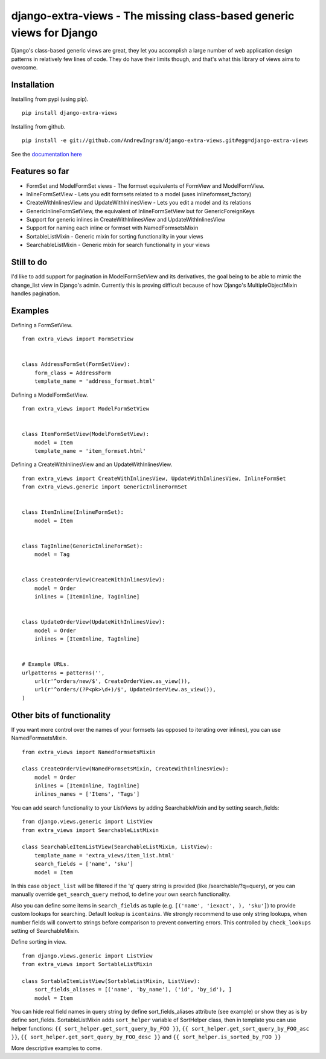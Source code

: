 django-extra-views - The missing class-based generic views for Django
========================================================================

Django's class-based generic views are great, they let you accomplish a large number of web application design patterns in relatively few lines of code.  They do have their limits though, and that's what this library of views aims to overcome.

.. image:: https://secure.travis-ci.org/AndrewIngram/django-extra-views.svg?branch=master
        :target: https://travis-ci.org/AndrewIngram/django-extra-views

.. image:: https://pypip.in/d/django-extra-views/badge.png
        :target: https://pypi.python.org/pypi/django-extra-views/

Installation
------------

Installing from pypi (using pip). ::

    pip install django-extra-views

Installing from github. ::

    pip install -e git://github.com/AndrewIngram/django-extra-views.git#egg=django-extra-views


See the `documentation here`_

.. _documentation here: https://django-extra-views.readthedocs.org/en/latest/

Features so far
------------------

- FormSet and ModelFormSet views - The formset equivalents of FormView and ModelFormView.
- InlineFormSetView - Lets you edit formsets related to a model (uses inlineformset_factory)
- CreateWithInlinesView and UpdateWithInlinesView - Lets you edit a model and its relations
- GenericInlineFormSetView, the equivalent of InlineFormSetView but for GenericForeignKeys
- Support for generic inlines in CreateWithInlinesView and UpdateWithInlinesView
- Support for naming each inline or formset with NamedFormsetsMixin
- SortableListMixin - Generic mixin for sorting functionality in your views
- SearchableListMixin - Generic mixin for search functionality in your views

Still to do
-----------

I'd like to add support for pagination in ModelFormSetView and its derivatives, the goal being to be able to mimic the change_list view in Django's admin. Currently this is proving difficult because of how Django's MultipleObjectMixin handles pagination.

Examples
--------

Defining a FormSetView. ::

    from extra_views import FormSetView


    class AddressFormSet(FormSetView):
        form_class = AddressForm
        template_name = 'address_formset.html'

Defining a ModelFormSetView. ::

    from extra_views import ModelFormSetView


    class ItemFormSetView(ModelFormSetView):
        model = Item
        template_name = 'item_formset.html'

Defining a CreateWithInlinesView and an UpdateWithInlinesView. ::

    from extra_views import CreateWithInlinesView, UpdateWithInlinesView, InlineFormSet
    from extra_views.generic import GenericInlineFormSet


    class ItemInline(InlineFormSet):
        model = Item


    class TagInline(GenericInlineFormSet):
        model = Tag


    class CreateOrderView(CreateWithInlinesView):
        model = Order
        inlines = [ItemInline, TagInline]


    class UpdateOrderView(UpdateWithInlinesView):
        model = Order
        inlines = [ItemInline, TagInline]


    # Example URLs.
    urlpatterns = patterns('',
        url(r'^orders/new/$', CreateOrderView.as_view()),
        url(r'^orders/(?P<pk>\d+)/$', UpdateOrderView.as_view()),
    )
    
Other bits of functionality
---------------------------

If you want more control over the names of your formsets (as opposed to iterating over inlines), you can use NamedFormsetsMixin. ::

    from extra_views import NamedFormsetsMixin

    class CreateOrderView(NamedFormsetsMixin, CreateWithInlinesView):
        model = Order
        inlines = [ItemInline, TagInline]
        inlines_names = ['Items', 'Tags']

You can add search functionality to your ListViews by adding SearchableMixin and by setting search_fields::

    from django.views.generic import ListView
    from extra_views import SearchableListMixin

    class SearchableItemListView(SearchableListMixin, ListView):
        template_name = 'extra_views/item_list.html'
        search_fields = ['name', 'sku']
        model = Item

In this case ``object_list`` will be filtered if the 'q' query string is provided (like /searchable/?q=query), or you
can manually override ``get_search_query`` method, to define your own search functionality.

Also you can define some items  in ``search_fields`` as tuple (e.g. ``[('name', 'iexact', ), 'sku']``)
to provide custom lookups for searching. Default lookup is ``icontains``. We strongly recommend to use only
string lookups, when number fields will convert to strings before comparison to prevent converting errors.
This controlled by ``check_lookups`` setting of SearchableMixin.

Define sorting in view. ::

    from django.views.generic import ListView
    from extra_views import SortableListMixin

    class SortableItemListView(SortableListMixin, ListView):
        sort_fields_aliases = [('name', 'by_name'), ('id', 'by_id'), ]
        model = Item

You can hide real field names in query string by define sort_fields_aliases attribute (see example)
or show they as is by define sort_fields. SortableListMixin adds ``sort_helper`` variable of SortHelper class,
then in template you can use helper functions: ``{{ sort_helper.get_sort_query_by_FOO }}``,
``{{ sort_helper.get_sort_query_by_FOO_asc }}``, ``{{ sort_helper.get_sort_query_by_FOO_desc }}`` and
``{{ sort_helper.is_sorted_by_FOO }}``

More descriptive examples to come.
